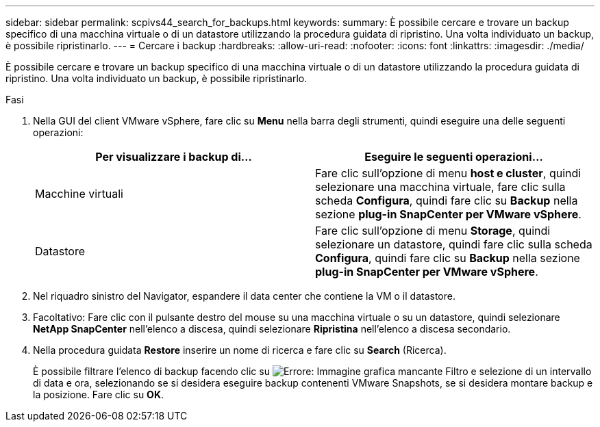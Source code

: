 ---
sidebar: sidebar 
permalink: scpivs44_search_for_backups.html 
keywords:  
summary: È possibile cercare e trovare un backup specifico di una macchina virtuale o di un datastore utilizzando la procedura guidata di ripristino. Una volta individuato un backup, è possibile ripristinarlo. 
---
= Cercare i backup
:hardbreaks:
:allow-uri-read: 
:nofooter: 
:icons: font
:linkattrs: 
:imagesdir: ./media/


[role="lead"]
È possibile cercare e trovare un backup specifico di una macchina virtuale o di un datastore utilizzando la procedura guidata di ripristino. Una volta individuato un backup, è possibile ripristinarlo.

.Fasi
. Nella GUI del client VMware vSphere, fare clic su *Menu* nella barra degli strumenti, quindi eseguire una delle seguenti operazioni:
+
|===
| Per visualizzare i backup di… | Eseguire le seguenti operazioni… 


| Macchine virtuali | Fare clic sull'opzione di menu *host e cluster*, quindi selezionare una macchina virtuale, fare clic sulla scheda *Configura*, quindi fare clic su *Backup* nella sezione *plug-in SnapCenter per VMware vSphere*. 


| Datastore | Fare clic sull'opzione di menu *Storage*, quindi selezionare un datastore, quindi fare clic sulla scheda *Configura*, quindi fare clic su *Backup* nella sezione *plug-in SnapCenter per VMware vSphere*. 
|===
. Nel riquadro sinistro del Navigator, espandere il data center che contiene la VM o il datastore.
. Facoltativo: Fare clic con il pulsante destro del mouse su una macchina virtuale o su un datastore, quindi selezionare *NetApp SnapCenter* nell'elenco a discesa, quindi selezionare *Ripristina* nell'elenco a discesa secondario.
. Nella procedura guidata *Restore* inserire un nome di ricerca e fare clic su *Search* (Ricerca).
+
È possibile filtrare l'elenco di backup facendo clic su image:scpivs44_image41.png["Errore: Immagine grafica mancante"] Filtro e selezione di un intervallo di data e ora, selezionando se si desidera eseguire backup contenenti VMware Snapshots, se si desidera montare backup e la posizione. Fare clic su *OK*.


